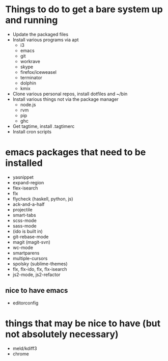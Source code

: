 * Things to do to get a bare system up and running
  - Update the packaged files
  - Install various programs via apt
    - i3
    - emacs
    - git
    - workrave
    - skype
    - firefox/iceweasel
    - terminator
	- dolphin
    - kmix
  - Clone various personal repos, install dotfiles and ~/bin
  - Install various things not via the package manager
    - node.js
    - rvm
    - pip
    - ghc
  - Get tagtime, install .tagtimerc
  - Install cron scripts
* emacs packages that need to be installed
  - yasnippet
  - expand-region
  - flex-isearch
  - flx
  - flycheck (haskell, python, js)
  - ack-and-a-half
  - projectile
  - smart-tabs
  - scss-mode
  - sass-mode
  - (ido is built in)
  - git-rebase-mode
  - magit (magit-svn)
  - wc-mode
  - smartparens
  - multiple-cursors
  - spolsky (sublime-themes)
  - flx, flx-ido, flx, flx-isearch
  - js2-mode, js2-refactor
** nice to have emacs
   - editorconfig
* things that may be nice to have (but not absolutely necessary)
  - meld/kdiff3
  - chrome

